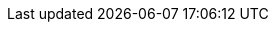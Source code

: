 ifdef::manual[]
Wofür möchtest du die Kategorie verwenden? In plentymarkets können Kategorien sowohl im Sinne von Warengruppen als auch im Sinne von den Content-Seiten eines plentyShops verstanden werden.

* *Artikel* (icon:document[set=plenty]) = Warengruppen, die dazu dienen, Produkte übersichtlich zu gruppieren. xref:artikel:kategorien.adoc#200[Neu angelegte Kategorien] haben standardmäßig den Typ *Artikel*. +
Hast du xref:artikel:kategorien.adoc#1300[eine Kategorie bereits mit Artikeln verknüpft] und änderst du den Typ von *Artikel* zu *Content*, werden die Artikelverknüpfungen nicht automatisch gelöscht. Allerdings ist die Kategorie am Artikeldatensatz nicht mehr sichtbar.
* *Content* (icon:document[set=plenty, role="yellow"]) = Content-Seiten für den plentyShop, z.B. Informationsseiten wie AGBs, Zahlungs- und Versandinformationen.
* *Container* (icon:document[set=plenty, role="red"]) = Dieser Kategorietyp ist ohne Funktion. Er galt nur für den inzwischen veralteten "Callisto" Webshop.
* *Blog* (icon:document[set=plenty, role="yellow"]) = Schreibst du ein xref:webshop:ceres-einrichten.adoc#970[Blog für dein plentyShop]? Mit Blogkategorien kannst du deine Beiträge unter bestimmten Themen einordnen, beispielsweise "Neuigkeiten" oder "Über uns".
endif::manual[]

ifdef::import[]
Wofür möchtest du die Kategorie verwenden? In plentymarkets können Kategorien sowohl im Sinne von Warengruppen als auch im Sinne von den Content-Seiten eines plentyShops verstanden werden.

*_Standardwert_*: `item`

[[table-mapping-categories-type]]
[cols="1,3"]
|===
|Zulässige Importwerte in CSV-Datei |Optionen in der Dropdown-Liste im Backend

|`item`
|Artikel.
Warengruppen, die dazu dienen, Produkte übersichtlich zu gruppieren. xref:artikel:kategorien.adoc#200[Neu angelegte Kategorien] haben standardmäßig den Typ *Artikel*. +
Hast du xref:artikel:kategorien.adoc#1300[eine Kategorie bereits mit Artikeln verknüpft] und änderst du den Typ von *Artikel* zu *Content*, werden die Artikelverknüpfungen nicht automatisch gelöscht. Allerdings ist die Kategorie am Artikeldatensatz nicht mehr sichtbar.

|`container`
|Container.
Dieser Kategorietyp ist ohne Funktion. Er galt nur für den inzwischen veralteten "Callisto" Webshop.

|`content`
|Content.
Content-Seiten für den plentyShop, z.B. Informationsseiten wie AGBs, Zahlungs- und Versandinformationen.

|`blog`
|Blog.
Schreibst du ein xref:webshop:ceres-einrichten.adoc#970[Blog für dein plentyShop]? Mit Blogkategorien kannst du deine Beiträge unter bestimmten Themen einordnen, beispielsweise "Neuigkeiten" oder "Über uns".
|===

Das Ergebnis des Imports findest du im Backend im Menü: xref:artikel:kategorien.adoc#intable-anwendungsfall[Artikel » Kategorien » Tab: Einstellungen » Dropdown-Liste: Typ]
endif::import[]

ifdef::export[]
Der Kategorie-Typ, d.h. wofür die Kategorie verwendet wird.

[cols="1,3"]
!===

!`item`
!Artikel.
Warengruppen, die dazu dienen, Produkte übersichtlich zu gruppieren. xref:artikel:kategorien.adoc#200[Neu angelegte Kategorien] haben standardmäßig den Typ *Artikel*. +
Hast du xref:artikel:kategorien.adoc#1300[eine Kategorie bereits mit Artikeln verknüpft] und änderst du den Typ von *Artikel* zu *Content*, werden die Artikelverknüpfungen nicht automatisch gelöscht. Allerdings ist die Kategorie am Artikeldatensatz nicht mehr sichtbar.

!`container`
!Container.
Dieser Kategorietyp ist ohne Funktion. Er galt nur für den inzwischen veralteten "Callisto" Webshop.

!`content`
!Content.
Content-Seiten für den plentyShop, z.B. Informationsseiten wie AGBs, Zahlungs- und Versandinformationen.

!`blog`
!Blog.
Schreibst du ein xref:webshop:ceres-einrichten.adoc#970[Blog für dein plentyShop]? Mit Blogkategorien kannst du deine Beiträge unter bestimmten Themen einordnen, beispielsweise "Neuigkeiten" oder "Über uns".
!===

Entspricht der Option im Menü: xref:artikel:kategorien.adoc#700[Artikel » Kategorien » [Kategorie öffnen\] » Tab: Einstellungen » Dropdown-Liste: Typ]
endif::export[]
